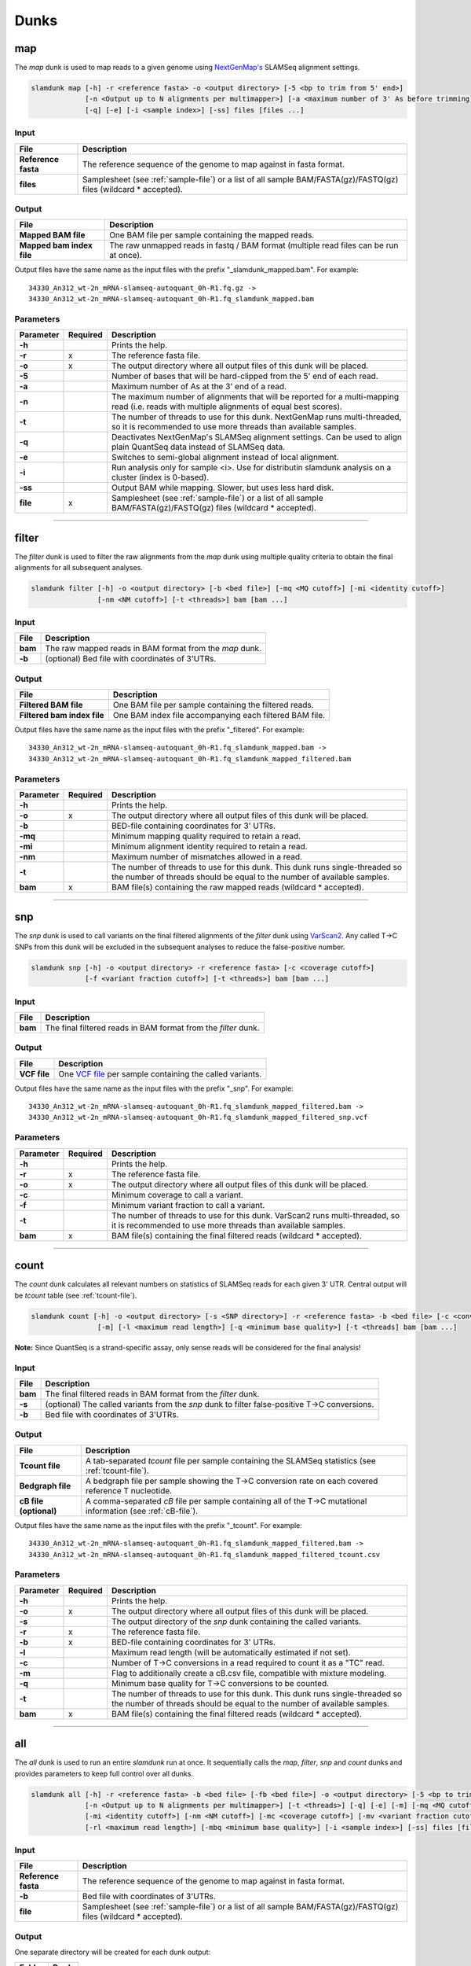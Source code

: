 Dunks
=====

map
---

The *map* dunk is used to map reads to a given genome using `NextGenMap's <http://cibiv.github.io/NextGenMap>`_ SLAMSeq alignment settings.

.. code:: bash

    slamdunk map [-h] -r <reference fasta> -o <output directory> [-5 <bp to trim from 5' end>]
                 [-n <Output up to N alignments per multimapper>] [-a <maximum number of 3' As before trimming] [-t <threads>]
                 [-q] [-e] [-i <sample index>] [-ss] files [files ...]
                
Input
^^^^^
===================  ==================================================================================================================
File                 Description
===================  ==================================================================================================================
**Reference fasta**  The reference sequence of the genome to map against in fasta format.
**files**            Samplesheet (see :ref:`sample-file`) or a list of all sample BAM/FASTA(gz)/FASTQ(gz) files (wildcard \* accepted).
===================  ==================================================================================================================

Output
^^^^^^
============================  ===========================================================================================================
File                          Description
============================  ===========================================================================================================
**Mapped BAM file**           One BAM file per sample containing the mapped reads. 
**Mapped bam index file**     The raw unmapped reads in fastq / BAM format (multiple read files can be run at once).
============================  ===========================================================================================================

Output files have the same name as the input files with the prefix "_slamdunk_mapped.bam".
For example::
   
    34330_An312_wt-2n_mRNA-slamseq-autoquant_0h-R1.fq.gz -> 
    34330_An312_wt-2n_mRNA-slamseq-autoquant_0h-R1.fq_slamdunk_mapped.bam

Parameters
^^^^^^^^^^
=========  ========  =====================================================================================================================================================================
Parameter  Required  Description
=========  ========  =====================================================================================================================================================================
**-h**               Prints the help.
**-r**     x         The reference fasta file.
**-o**     x         The output directory where all output files of this dunk will be placed.
**-5**               Number of bases that will be hard-clipped from the 5' end of each read.
**-a**               Maximum number of As at the 3' end of a read.
**-n**               The maximum number of alignments that will be reported for a multi-mapping read (i.e. reads with multiple alignments of equal best scores).
**-t**               The number of threads to use for this dunk. NextGenMap runs multi-threaded, so it is recommended to use more threads than available samples.
**-q**               Deactivates NextGenMap's SLAMSeq alignment settings. Can be used to align plain QuantSeq data instead of SLAMSeq data.
**-e**               Switches to semi-global alignment instead of local alignment.
**-i**               Run analysis only for sample <i>. Use for distributin slamdunk analysis on a cluster (index is 0-based).
**-ss**              Output BAM while mapping. Slower, but uses less hard disk.  
**file**   x         Samplesheet (see :ref:`sample-file`) or a list of all sample BAM/FASTA(gz)/FASTQ(gz) files (wildcard \* accepted).
=========  ========  =====================================================================================================================================================================

------------------------------------------------------

filter
------

The *filter* dunk is used to filter the raw alignments from the *map* dunk using multiple quality criteria to obtain the final alignments for all subsequent analyses.

.. code:: bash

    slamdunk filter [-h] -o <output directory> [-b <bed file>] [-mq <MQ cutoff>] [-mi <identity cutoff>]
                    [-nm <NM cutoff>] [-t <threads>] bam [bam ...]
                    
Input
^^^^^
=======  =======================================================
File     Description
=======  =======================================================
**bam**  The raw mapped reads in BAM format from the *map* dunk.
**-b**   (optional) Bed file with coordinates of 3'UTRs.
=======  =======================================================

Output
^^^^^^
==============================  ===============================================================================================================
File                            Description
==============================  ===============================================================================================================
**Filtered BAM file**           One BAM file per sample containing the filtered reads.
**Filtered bam index file**     One BAM index file accompanying each filtered BAM file.
==============================  ===============================================================================================================

Output files have the same name as the input files with the prefix "_filtered".
For example::
   
    34330_An312_wt-2n_mRNA-slamseq-autoquant_0h-R1.fq_slamdunk_mapped.bam -> 
    34330_An312_wt-2n_mRNA-slamseq-autoquant_0h-R1.fq_slamdunk_mapped_filtered.bam

Parameters
^^^^^^^^^^
=========  ========  =================================================================================================================================================================================
Parameter  Required  Description
=========  ========  =================================================================================================================================================================================
**-h**               Prints the help.
**-o**     x         The output directory where all output files of this dunk will be placed.
**-b**               BED-file containing coordinates for 3' UTRs.
**-mq**              Minimum mapping quality required to retain a read.
**-mi**              Minimum alignment identity required to retain a read.
**-nm**              Maximum number of mismatches allowed in a read.
**-t**               The number of threads to use for this dunk. This dunk runs single-threaded so the number of threads should be equal to the number of available samples.
**bam**    x         BAM file(s) containing the raw mapped reads (wildcard \* accepted).
=========  ========  =================================================================================================================================================================================

-------------------------------------------------------------------------------------------------------------------------------

snp
---

The *snp* dunk is used to call variants on the final filtered alignments of the *filter* dunk using `VarScan2 <http://dkoboldt.github.io/varscan/>`_. Any called T->C SNPs from this dunk will be excluded in the subsequent
analyses to reduce the false-positive number. 

.. code:: bash

    slamdunk snp [-h] -o <output directory> -r <reference fasta> [-c <coverage cutoff>]
                 [-f <variant fraction cutoff>] [-t <threads>] bam [bam ...]
                    
Input
^^^^^
=======  ==============================================================
File     Description
=======  ==============================================================
**bam**  The final filtered reads in BAM format from the *filter* dunk.
=======  ==============================================================

Output
^^^^^^
============  ===================================================================================================================
File          Description
============  ===================================================================================================================
**VCF file**  One `VCF file <http://www.1000genomes.org/wiki/Analysis/vcf4.0/>`_ per sample containing the called variants.
============  ===================================================================================================================

Output files have the same name as the input files with the prefix "_snp".
For example::
   
    34330_An312_wt-2n_mRNA-slamseq-autoquant_0h-R1.fq_slamdunk_mapped_filtered.bam -> 
    34330_An312_wt-2n_mRNA-slamseq-autoquant_0h-R1.fq_slamdunk_mapped_filtered_snp.vcf
  
Parameters
^^^^^^^^^^
=========  ========  ==================================================================================================================================================================
Parameter  Required  Description
=========  ========  ==================================================================================================================================================================
**-h**               Prints the help.
**-r**     x         The reference fasta file.
**-o**     x         The output directory where all output files of this dunk will be placed. 
**-c**               Minimum coverage to call a variant.
**-f**               Minimum variant fraction to call a variant.
**-t**               The number of threads to use for this dunk. VarScan2 runs multi-threaded, so it is recommended to use more threads than available samples.
**bam**    x         BAM file(s) containing the final filtered reads (wildcard \* accepted).
=========  ========  ==================================================================================================================================================================

------------------------------------------------------

count
-----

The *count* dunk calculates all relevant numbers on statistics of SLAMSeq reads for each given 3' UTR. Central output will be *tcount* table
(see :ref:`tcount-file`).

.. code:: bash

     slamdunk count [-h] -o <output directory> [-s <SNP directory>] -r <reference fasta> -b <bed file> [-c <conversion threshold>]
                     [-m] [-l <maximum read length>] [-q <minimum base quality>] [-t <threads] bam [bam ...]
                     
**Note:** Since QuantSeq is a strand-specific assay, only sense reads will be considered for the final analysis!
                    
Input
^^^^^
=======  =============================================================================================
File     Description
=======  =============================================================================================
**bam**  The final filtered reads in BAM format from the *filter* dunk.
**-s**   (optional) The called variants from the *snp* dunk to filter false-positive T->C conversions.
**-b**   Bed file with coordinates of 3'UTRs.
=======  =============================================================================================

Output
^^^^^^
======================  ==============================================================================================================
File                    Description
======================  ==============================================================================================================
**Tcount file**         A tab-separated *tcount* file per sample containing the SLAMSeq statistics (see :ref:`tcount-file`).
**Bedgraph file**       A bedgraph file per sample showing the T->C conversion rate on each covered reference T nucleotide.
**cB file (optional)**  A comma-separated *cB* file per sample containing all of the T->C mutational information (see :ref:`cB-file`).
======================  ==============================================================================================================

Output files have the same name as the input files with the prefix "_tcount".
For example::
   
    34330_An312_wt-2n_mRNA-slamseq-autoquant_0h-R1.fq_slamdunk_mapped_filtered.bam -> 
    34330_An312_wt-2n_mRNA-slamseq-autoquant_0h-R1.fq_slamdunk_mapped_filtered_tcount.csv
  
Parameters
^^^^^^^^^^
=========  ========  ================================================================================================================================================================================
Parameter  Required  Description
=========  ========  ================================================================================================================================================================================
**-h**               Prints the help.
**-o**     x         The output directory where all output files of this dunk will be placed.
**-s**               The output directory of the *snp* dunk containing the called variants.
**-r**     x         The reference fasta file.
**-b**     x         BED-file containing coordinates for 3' UTRs.
**-l**               Maximum read length (will be automatically estimated if not set).
**-c**               Number of T->C conversions in a read required to count it as a "TC" read.
**-m**               Flag to additionally create a cB.csv file, compatible with mixture modeling.
**-q**               Minimum base quality for T->C conversions to be counted.
**-t**               The number of threads to use for this dunk. This dunk runs single-threaded so the number of threads should be equal to the number of available samples.
**bam**    x         BAM file(s) containing the final filtered reads (wildcard \* accepted).
=========  ========  ================================================================================================================================================================================

------------------------------------------------------

all
---

The *all* dunk is used to run an entire *slamdunk* run at once. It sequentially calls the *map*, *filter*, *snp* and *count* dunks and
provides parameters to keep full control over all dunks.

.. code:: bash

    slamdunk all [-h] -r <reference fasta> -b <bed file> [-fb <bed file>] -o <output directory> [-5 <bp to trim from 5' end>] [-a <maximum number of 3' As before trimming]
                 [-n <Output up to N alignments per multimapper>] [-t <threads>] [-q] [-e] [-m] [-mq <MQ cutoff>]
                 [-mi <identity cutoff>] [-nm <NM cutoff>] [-mc <coverage cutoff>] [-mv <variant fraction cutoff>] [-mts]
                 [-rl <maximum read length>] [-mbq <minimum base quality>] [-i <sample index>] [-ss] files [files ...]
                
Input
^^^^^
=================== ===================================================================================================================
File                 Description
=================== ===================================================================================================================
**Reference fasta** The reference sequence of the genome to map against in fasta format.
**-b**              Bed file with coordinates of 3'UTRs.
**file**            Samplesheet (see :ref:`sample-file`) or a list of all sample BAM/FASTA(gz)/FASTQ(gz) files (wildcard \* accepted).
=================== ===================================================================================================================

Output
^^^^^^

One separate directory will be created for each dunk output:

==========  =============
Folder      Dunk
==========  =============
**map**     *map* 
**filter**  *filter* 
**snp**     *snp* 
**count**   *count* 
==========  =============

Parameters
^^^^^^^^^^
=========  ========  =====================================================================================================================================================
Parameter  Required  Description
=========  ========  =====================================================================================================================================================
**-h**     x         Prints the help.
**-r**     x         The reference fasta file.
**-b**     x         BED-file containing coordinates for 3' UTRs.
**-fb**              BED-file used to filter multimappers.
**-o**     x         The output directory where all output files of this dunk will be placed.
**-5**               Number of bases that will be hard-clipped from the 5' end of each read **[map]**.
**-a**               Maximum number of A at the 3' end of a read.
**-n**               The maximum number of alignments that will be reported for a multi-mapping read (i.e. reads with multiple alignments of equal best scores) **[map]**.
**-t**               The number of threads to use for this dunk. NextGenMap runs multi-threaded, so it is recommended to use more threads than available samples
**-q**               Deactivates NextGenMap's SLAMSeq alignment settings. Can be used to align plain QuantSeq data instead of SLAMSeq data **[map]**.
**-e**               Switches to semi-global alignment instead of local alignment **[map]**.
**-m**               Use 3'UTR annotation to filter multimappers **[filter]**.
**-mq**              Minimum mapping quality required to retain a read **[filter]**.
**-mi**              Minimum alignment identity required to retain a read **[filter]**.
**-nm**              Maximum number of mismatches allowed in a read **[filter]**.
**-mc**              Minimum coverage to call a variant **[snp]**.
**-mv**              Minimum variant fraction to call a variant **[snp]**.
**-cb**              Flag to additionally create a cB.csv file, compatible with mixture modeling.
**-mts**             Flag to activate the multiple T->C conversion stringency: Only T->C conversions in reads with more than 1 T->C conversion will be counted. **[count]**.
**-rl**              Maximum read length (will be automatically estimated if not set) **[count]**.
**-mbq**             Minimum base quality for T->C conversions to be counted **[count]**.
**files**  x         Samplesheet (see :ref:`sample-file`) or a list of all sample BAM/FASTA(gz)/FASTQ(gz) files (wildcard \* accepted).
=========  ========  =====================================================================================================================================================
